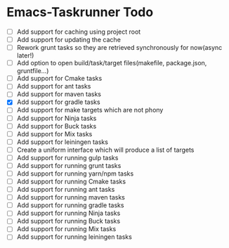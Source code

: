 * Emacs-Taskrunner Todo
- [ ] Add support for caching using project root
- [ ] Add support for updating the cache
- [ ] Rework grunt tasks so they are retrieved synchronously for now(async later!)
- [ ] Add option to open build/task/target files(makefile, package.json, gruntfile...)
- [ ] Add support for Cmake tasks
- [ ] Add support for ant tasks
- [ ] Add support for maven tasks
- [X] Add support for gradle tasks
- [ ] Add support for make targets which are not phony
- [ ] Add support for Ninja tasks
- [ ] Add support for Buck tasks
- [ ] Add support for Mix tasks
- [ ] Add support for leiningen tasks
- [ ] Create a uniform interface which will produce a list of targets
- [ ] Add support for running gulp tasks
- [ ] Add support for running grunt tasks
- [ ] Add support for running yarn/npm tasks
- [ ] Add support for running Cmake tasks
- [ ] Add support for running ant  tasks
- [ ] Add support for running maven tasks
- [ ] Add support for running gradle tasks
- [ ] Add support for running Ninja tasks
- [ ] Add support for running Buck tasks
- [ ] Add support for running Mix tasks
- [ ] Add support for running leiningen tasks
